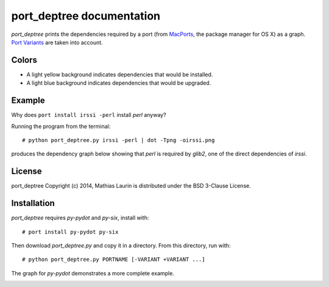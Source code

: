 ==========================
port_deptree documentation
==========================

`port_deptree` prints the dependencies required by a port (from `MacPorts
<https://www.macports.org/>`_, the package manager for OS X) as a graph.
`Port Variants <https://guide.macports.org/#development.variants>`_ are
taken into account.

Colors
------
- A light yellow background indicates dependencies that would be
  installed.
- A light blue background indicates dependencies that would be upgraded.

Example
-------
Why does ``port install irssi -perl`` install `perl` anyway?

Running the program from the terminal::

# python port_deptree.py irssi -perl | dot -Tpng -oirssi.png

produces the dependency graph below showing that `perl` is required by
`glib2`, one of the direct dependencies of `irssi`.

.. image:: irssi.png

License
-------
port_deptree Copyright (c) 2014, Mathias Laurin is distributed under the
BSD 3-Clause License.

Installation
------------
`port_deptree` requires `py-pydot` and `py-six`, install with::

# port install py-pydot py-six

Then download `port_deptree.py` and copy it in a directory.  From
this directory, run with::

# python port_deptree.py PORTNAME [-VARIANT +VARIANT ...]

The graph for `py-pydot` demonstrates a more complete example.

.. image:: py-pydot.png
